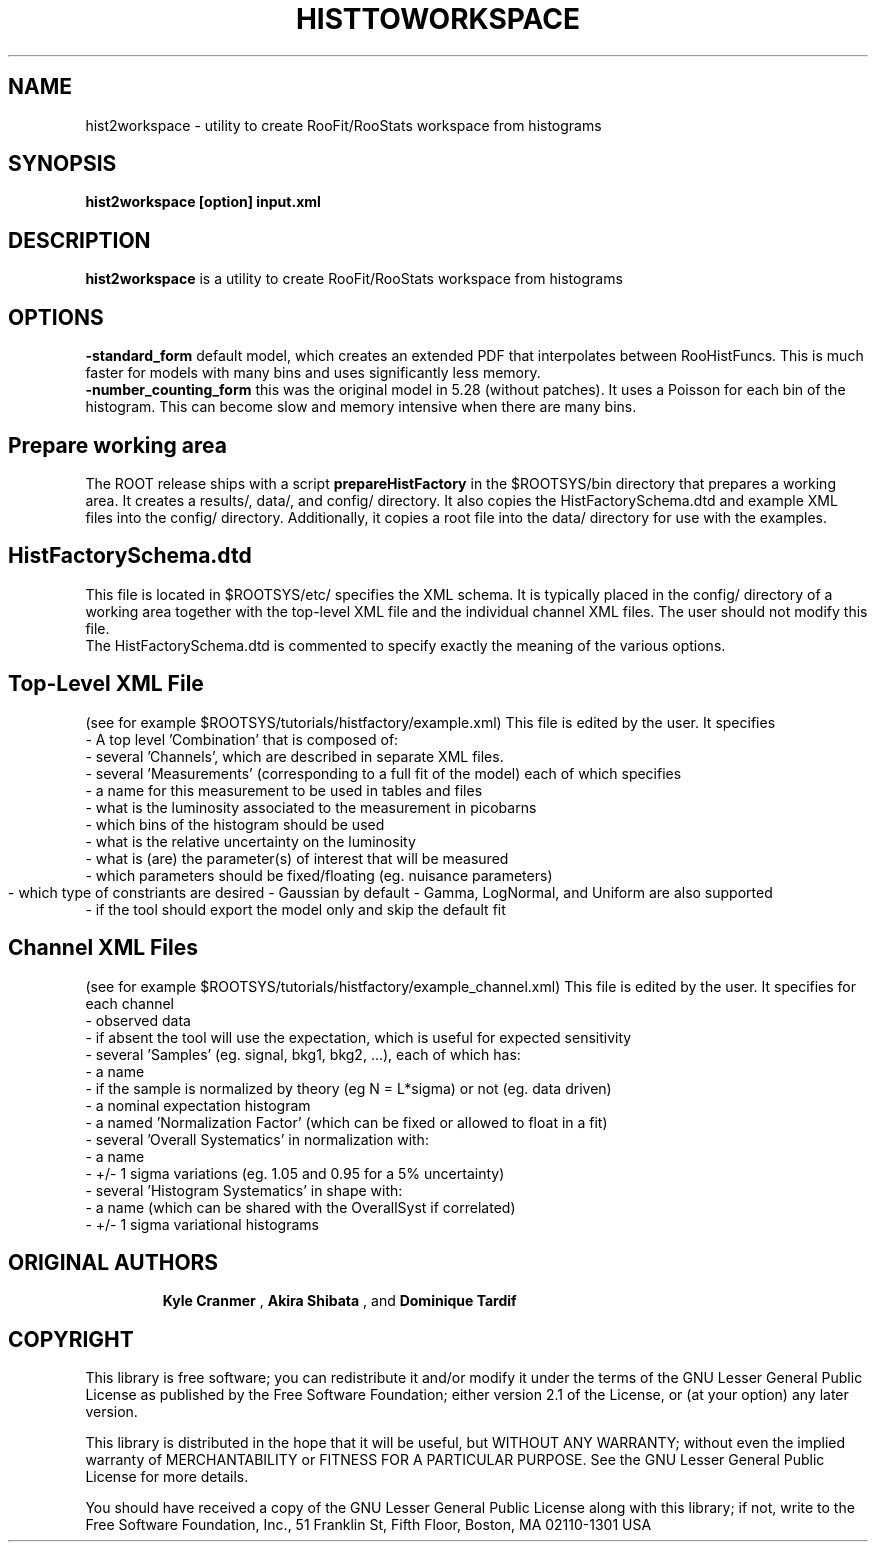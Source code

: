 .\"                                      Hey, EMACS: -*- nroff -*-
.\" First parameter, NAME, should be all caps
.\" Second parameter, 1, should be 1-8, maybe w/ subsection
.\" other parameters are allowed: see man(7), man(1)
.TH HISTTOWORKSPACE 1 "DEC. 2010"
.\" Please adjust this date whenever revising the manpage.
.\"
.\" Some roff macros, for reference:
.\" .nh        disable hyphenation
.\" .hy        enable hyphenation
.\" .ad l      left justify
.\" .ad b      justify to both left and right margins
.\" .nf        disable filling
.\" .fi        enable filling
.\" .br        insert line break
.\" .sp <n>    insert n+1 empty lines
.\" for manpage-specific macros, see man(7)
.SH NAME
hist2workspace \- utility to create RooFit/RooStats workspace from histograms
.SH SYNOPSIS
.B hist2workspace [option] input.xml
.SH DESCRIPTION
.B hist2workspace 
is a utility to create RooFit/RooStats workspace from histograms
.SH OPTIONS
.B -standard_form
default model, which creates an extended PDF that interpolates between RooHistFuncs.  This is much faster for models with many bins and uses significantly less memory.
.br
.B -number_counting_form
this was the original model in 5.28 (without patches). It uses a Poisson for each bin of the histogram.  This can become slow and memory intensive when there are many bins.
.br
.br
.SH Prepare working area
The ROOT release ships with a script 
.B prepareHistFactory
in the $ROOTSYS/bin directory that prepares a working area.  
It creates a results/, data/, and config/ directory.
It also copies the HistFactorySchema.dtd and example XML files into
the config/ directory.  Additionally, it copies a root file into the data/
directory for use with the examples.
.br
.SH HistFactorySchema.dtd
This file is located in $ROOTSYS/etc/ specifies the XML schema.  
It is typically placed in the config/ directory of a working area
together with the top-level XML file and the individual channel XML files.
The user should not modify this file.
.br
The HistFactorySchema.dtd is commented to specify exactly the meaning of
the various options. 


.SH Top-Level XML File
(see for example $ROOTSYS/tutorials/histfactory/example.xml)
This file is edited by the user.  It specifies
 - A top level 'Combination' that is composed of:
    - several 'Channels', which are described in separate XML files.
    - several 'Measurements' (corresponding to a full fit of the model) each of which specifies
      - a name for this measurement to be used in tables and files
      - what is the luminosity associated to the measurement in picobarns
      - which bins of the histogram should be used
      - what is the relative uncertainty on the luminosity 
      - what is (are) the parameter(s) of interest that will be measured
      - which parameters should be fixed/floating (eg. nuisance parameters)
      - which type of constriants are desired 
	- Gaussian by default
	- Gamma, LogNormal, and Uniform are also supported
      - if the tool should export the model only and skip the default fit 

.br
.SH Channel XML Files
(see for example $ROOTSYS/tutorials/histfactory/example_channel.xml)
This file is edited by the user.  It specifies for each channel
 - observed data 
   - if absent the tool will use the expectation, which is useful for expected sensitivity
 - several 'Samples' (eg. signal, bkg1, bkg2, ...), each of which has:
   - a name
   - if the sample is normalized by theory (eg N = L*sigma) or not (eg. data driven)
   - a nominal expectation histogram
   - a named 'Normalization Factor' (which can be fixed or allowed to float in a fit)
   - several 'Overall Systematics' in normalization with:
     - a name
     - +/- 1 sigma variations (eg. 1.05 and 0.95 for a 5% uncertainty)
   - several 'Histogram Systematics' in shape with:
     - a name (which can be shared with the OverallSyst if correlated)
     - +/- 1 sigma variational histograms
.SH "ORIGINAL AUTHORS"
.RS
.B Kyle Cranmer
,
.B Akira Shibata
, and 
.B Dominique Tardif
.RE
.SH "COPYRIGHT"
This library is free software; you can redistribute it and/or modify
it under the terms of the GNU Lesser General Public License as
published by the Free Software Foundation; either version 2.1 of the
License, or (at your option) any later version.
.P
This library is distributed in the hope that it will be useful, but
WITHOUT ANY WARRANTY; without even the implied warranty of
MERCHANTABILITY or FITNESS FOR A PARTICULAR PURPOSE.  See the GNU
Lesser General Public License for more details.
.P
You should have received a copy of the GNU Lesser General Public
License along with this library; if not, write to the Free Software
Foundation, Inc., 51 Franklin St, Fifth Floor, Boston, MA  02110-1301  USA

